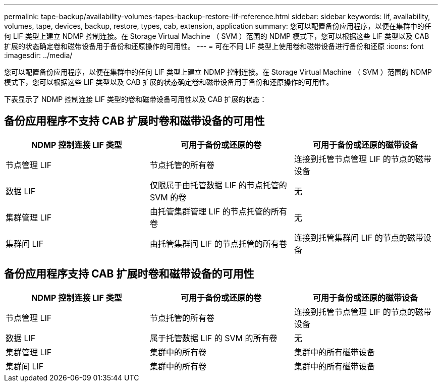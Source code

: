 ---
permalink: tape-backup/availability-volumes-tapes-backup-restore-lif-reference.html 
sidebar: sidebar 
keywords: lif, availability, volumes, tape, devices, backup, restore, types, cab, extension, application 
summary: 您可以配置备份应用程序，以便在集群中的任何 LIF 类型上建立 NDMP 控制连接。在 Storage Virtual Machine （ SVM ）范围的 NDMP 模式下，您可以根据这些 LIF 类型以及 CAB 扩展的状态确定卷和磁带设备用于备份和还原操作的可用性。 
---
= 可在不同 LIF 类型上使用卷和磁带设备进行备份和还原
:icons: font
:imagesdir: ../media/


[role="lead"]
您可以配置备份应用程序，以便在集群中的任何 LIF 类型上建立 NDMP 控制连接。在 Storage Virtual Machine （ SVM ）范围的 NDMP 模式下，您可以根据这些 LIF 类型以及 CAB 扩展的状态确定卷和磁带设备用于备份和还原操作的可用性。

下表显示了 NDMP 控制连接 LIF 类型的卷和磁带设备可用性以及 CAB 扩展的状态：



== 备份应用程序不支持 CAB 扩展时卷和磁带设备的可用性

|===
| NDMP 控制连接 LIF 类型 | 可用于备份或还原的卷 | 可用于备份或还原的磁带设备 


 a| 
节点管理 LIF
 a| 
节点托管的所有卷
 a| 
连接到托管节点管理 LIF 的节点的磁带设备



 a| 
数据 LIF
 a| 
仅限属于由托管数据 LIF 的节点托管的 SVM 的卷
 a| 
无



 a| 
集群管理 LIF
 a| 
由托管集群管理 LIF 的节点托管的所有卷
 a| 
无



 a| 
集群间 LIF
 a| 
由托管集群间 LIF 的节点托管的所有卷
 a| 
连接到托管集群间 LIF 的节点的磁带设备

|===


== 备份应用程序支持 CAB 扩展时卷和磁带设备的可用性

|===
| NDMP 控制连接 LIF 类型 | 可用于备份或还原的卷 | 可用于备份或还原的磁带设备 


 a| 
节点管理 LIF
 a| 
节点托管的所有卷
 a| 
连接到托管节点管理 LIF 的节点的磁带设备



 a| 
数据 LIF
 a| 
属于托管数据 LIF 的 SVM 的所有卷
 a| 
无



 a| 
集群管理 LIF
 a| 
集群中的所有卷
 a| 
集群中的所有磁带设备



 a| 
集群间 LIF
 a| 
集群中的所有卷
 a| 
集群中的所有磁带设备

|===